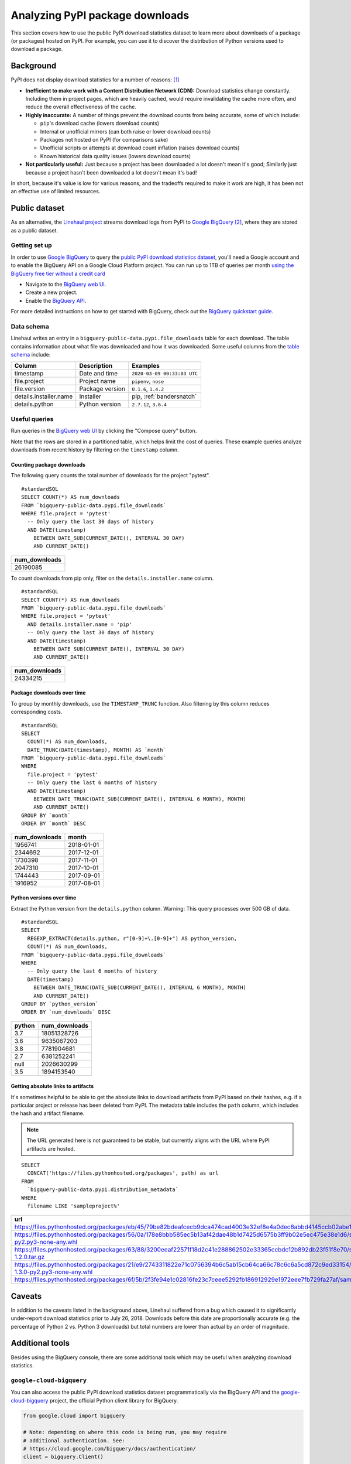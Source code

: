 ================================
Analyzing PyPI package downloads
================================

This section covers how to use the public PyPI download statistics dataset
to learn more about downloads of a package (or packages) hosted on PyPI. For
example, you can use it to discover the distribution of Python versions used to
download a package.


Background
==========

PyPI does not display download statistics for a number of reasons: [#]_

- **Inefficient to make work with a Content Distribution Network (CDN):**
  Download statistics change constantly. Including them in project pages, which
  are heavily cached, would require invalidating the cache more often, and
  reduce the overall effectiveness of the cache.

- **Highly inaccurate:** A number of things prevent the download counts from
  being accurate, some of which include:

  - ``pip``'s download cache (lowers download counts)
  - Internal or unofficial mirrors (can both raise or lower download counts)
  - Packages not hosted on PyPI (for comparisons sake)
  - Unofficial scripts or attempts at download count inflation (raises download
    counts)
  - Known historical data quality issues (lowers download counts)

- **Not particularly useful:** Just because a project has been downloaded a lot
  doesn't mean it's good; Similarly just because a project hasn't been
  downloaded a lot doesn't mean it's bad!

In short, because it's value is low for various reasons, and the tradeoffs
required to make it work are high, it has been not an effective use of
limited resources.

Public dataset
==============

As an alternative, the `Linehaul project <https://github.com/pypa/linehaul-cloud-function/>`__
streams download logs from PyPI to `Google BigQuery`_ [#]_, where they are
stored as a public dataset.

Getting set up
--------------

In order to use `Google BigQuery`_ to query the `public PyPI download
statistics dataset`_, you'll need a Google account and to enable the BigQuery
API on a Google Cloud Platform project. You can run up to 1TB of queries
per month `using the BigQuery free tier without a credit card
<https://cloud.google.com/blog/products/data-analytics/query-without-a-credit-card-introducing-bigquery-sandbox>`__

- Navigate to the `BigQuery web UI`_.
- Create a new project.
- Enable the `BigQuery API
  <https://console.developers.google.com/apis/library/bigquery-json.googleapis.com>`__.

For more detailed instructions on how to get started with BigQuery, check out
the `BigQuery quickstart guide
<https://cloud.google.com/bigquery/docs/quickstarts/quickstart-web-ui>`__.


Data schema
-----------

Linehaul writes an entry in a ``bigquery-public-data.pypi.file_downloads`` table for each
download. The table contains information about what file was downloaded and how
it was downloaded. Some useful columns from the `table schema
<https://console.cloud.google.com/bigquery?pli=1&p=bigquery-public-data&d=pypi&t=file_downloads&page=table>`__
include:

+------------------------+-----------------+-----------------------------+
| Column                 | Description     | Examples                    |
+========================+=================+=============================+
| timestamp              | Date and time   | ``2020-03-09 00:33:03 UTC`` |
+------------------------+-----------------+-----------------------------+
| file.project           | Project name    | ``pipenv``, ``nose``        |
+------------------------+-----------------+-----------------------------+
| file.version           | Package version | ``0.1.6``, ``1.4.2``        |
+------------------------+-----------------+-----------------------------+
| details.installer.name | Installer       | pip, :ref:`bandersnatch`    |
+------------------------+-----------------+-----------------------------+
| details.python         | Python version  | ``2.7.12``, ``3.6.4``       |
+------------------------+-----------------+-----------------------------+


Useful queries
--------------

Run queries in the `BigQuery web UI`_ by clicking the "Compose query" button.

Note that the rows are stored in a partitioned table, which helps
limit the cost of queries. These example queries analyze downloads from
recent history by filtering on the ``timestamp`` column.

Counting package downloads
~~~~~~~~~~~~~~~~~~~~~~~~~~

The following query counts the total number of downloads for the project
"pytest".

::

    #standardSQL
    SELECT COUNT(*) AS num_downloads
    FROM `bigquery-public-data.pypi.file_downloads`
    WHERE file.project = 'pytest'
      -- Only query the last 30 days of history
      AND DATE(timestamp)
        BETWEEN DATE_SUB(CURRENT_DATE(), INTERVAL 30 DAY)
        AND CURRENT_DATE()

+---------------+
| num_downloads |
+===============+
| 26190085      |
+---------------+

To count downloads from pip only, filter on the ``details.installer.name``
column.

::

    #standardSQL
    SELECT COUNT(*) AS num_downloads
    FROM `bigquery-public-data.pypi.file_downloads`
    WHERE file.project = 'pytest'
      AND details.installer.name = 'pip'
      -- Only query the last 30 days of history
      AND DATE(timestamp)
        BETWEEN DATE_SUB(CURRENT_DATE(), INTERVAL 30 DAY)
        AND CURRENT_DATE()

+---------------+
| num_downloads |
+===============+
| 24334215      |
+---------------+

Package downloads over time
~~~~~~~~~~~~~~~~~~~~~~~~~~~

To group by monthly downloads, use the ``TIMESTAMP_TRUNC`` function. Also
filtering by this column reduces corresponding costs.

::

    #standardSQL
    SELECT
      COUNT(*) AS num_downloads,
      DATE_TRUNC(DATE(timestamp), MONTH) AS `month`
    FROM `bigquery-public-data.pypi.file_downloads`
    WHERE
      file.project = 'pytest'
      -- Only query the last 6 months of history
      AND DATE(timestamp)
        BETWEEN DATE_TRUNC(DATE_SUB(CURRENT_DATE(), INTERVAL 6 MONTH), MONTH)
        AND CURRENT_DATE()
    GROUP BY `month`
    ORDER BY `month` DESC

+---------------+------------+
| num_downloads | month      |
+===============+============+
| 1956741       | 2018-01-01 |
+---------------+------------+
| 2344692       | 2017-12-01 |
+---------------+------------+
| 1730398       | 2017-11-01 |
+---------------+------------+
| 2047310       | 2017-10-01 |
+---------------+------------+
| 1744443       | 2017-09-01 |
+---------------+------------+
| 1916952       | 2017-08-01 |
+---------------+------------+

Python versions over time
~~~~~~~~~~~~~~~~~~~~~~~~~

Extract the Python version from the ``details.python`` column. Warning: This
query processes over 500 GB of data.

::

    #standardSQL
    SELECT
      REGEXP_EXTRACT(details.python, r"[0-9]+\.[0-9]+") AS python_version,
      COUNT(*) AS num_downloads,
    FROM `bigquery-public-data.pypi.file_downloads`
    WHERE
      -- Only query the last 6 months of history
      DATE(timestamp)
        BETWEEN DATE_TRUNC(DATE_SUB(CURRENT_DATE(), INTERVAL 6 MONTH), MONTH)
        AND CURRENT_DATE()
    GROUP BY `python_version`
    ORDER BY `num_downloads` DESC

+--------+---------------+
| python | num_downloads |
+========+===============+
| 3.7    | 18051328726   |
+--------+---------------+
| 3.6    | 9635067203    |
+--------+---------------+
| 3.8    | 7781904681    |
+--------+---------------+
| 2.7    | 6381252241    |
+--------+---------------+
| null   | 2026630299    |
+--------+---------------+
| 3.5    | 1894153540    |
+--------+---------------+


Getting absolute links to artifacts
~~~~~~~~~~~~~~~~~~~~~~~~~~~~~~~~~~~

It's sometimes helpful to be able to get the absolute links to download
artifacts from PyPI based on their hashes, e.g. if a particular project or
release has been deleted from PyPI. The metadata table includes the ``path``
column, which includes the hash and artifact filename.

.. note::
   The URL generated here is not guaranteed to be stable, but currently aligns with the URL where PyPI artifacts are hosted.

::

    SELECT
      CONCAT('https://files.pythonhosted.org/packages', path) as url
    FROM
      `bigquery-public-data.pypi.distribution_metadata`
    WHERE
      filename LIKE 'sampleproject%'


+-------------------------------------------------------------------------------------------------------------------------------------------------------------------+
| url                                                                                                                                                               |
+===================================================================================================================================================================+
| https://files.pythonhosted.org/packages/eb/45/79be82bdeafcecb9dca474cad4003e32ef8e4a0dec6abbd4145ccb02abe1/sampleproject-1.2.0.tar.gz                             |
+-------------------------------------------------------------------------------------------------------------------------------------------------------------------+
| https://files.pythonhosted.org/packages/56/0a/178e8bbb585ec5b13af42dae48b1d7425d6575b3ff9b02e5ec475e38e1d6/sampleproject_nomura-1.2.0-py2.py3-none-any.whl        |
+-------------------------------------------------------------------------------------------------------------------------------------------------------------------+
| https://files.pythonhosted.org/packages/63/88/3200eeaf22571f18d2c41e288862502e33365ccbdc12b892db23f51f8e70/sampleproject_nomura-1.2.0.tar.gz                      |
+-------------------------------------------------------------------------------------------------------------------------------------------------------------------+
| https://files.pythonhosted.org/packages/21/e9/2743311822e71c0756394b6c5ab15cb64ca66c78c6c6a5cd872c9ed33154/sampleproject_doubleyoung18-1.3.0-py2.py3-none-any.whl |
+-------------------------------------------------------------------------------------------------------------------------------------------------------------------+
| https://files.pythonhosted.org/packages/6f/5b/2f3fe94e1c02816fe23c7ceee5292fb186912929e1972eee7fb729fa27af/sampleproject-1.3.1.tar.gz                             |
+-------------------------------------------------------------------------------------------------------------------------------------------------------------------+


Caveats
=======

In addition to the caveats listed in the background above, Linehaul suffered
from a bug which caused it to significantly under-report download statistics
prior to July 26, 2018. Downloads before this date are proportionally accurate
(e.g. the percentage of Python 2 vs. Python 3 downloads) but total numbers are
lower than actual by an order of magnitude.


Additional tools
================

Besides using the BigQuery console, there are some additional tools which may
be useful when analyzing download statistics.

``google-cloud-bigquery``
-------------------------

You can also access the public PyPI download statistics dataset
programmatically via the BigQuery API and the `google-cloud-bigquery`_ project,
the official Python client library for BigQuery.

.. code-block:: python

    from google.cloud import bigquery

    # Note: depending on where this code is being run, you may require
    # additional authentication. See:
    # https://cloud.google.com/bigquery/docs/authentication/
    client = bigquery.Client()

    query_job = client.query("""
    SELECT COUNT(*) AS num_downloads
    FROM `bigquery-public-data.pypi.file_downloads`
    WHERE file.project = 'pytest'
      -- Only query the last 30 days of history
      AND DATE(timestamp)
        BETWEEN DATE_SUB(CURRENT_DATE(), INTERVAL 30 DAY)
        AND CURRENT_DATE()""")

    results = query_job.result()  # Waits for job to complete.
    for row in results:
        print("{} downloads".format(row.num_downloads))


``pypinfo``
-----------

`pypinfo`_ is a command-line tool which provides access to the dataset and
can generate several useful queries. For example, you can query the total
number of download for a package with the command ``pypinfo package_name``.

Install `pypinfo`_ using pip.

.. code-block:: bash

    python3 -m pip install pypinfo

Usage:

.. code-block:: console

    $ pypinfo requests
    Served from cache: False
    Data processed: 6.87 GiB
    Data billed: 6.87 GiB
    Estimated cost: $0.04

    | download_count |
    | -------------- |
    |      9,316,415 |


``pandas-gbq``
--------------

The `pandas-gbq`_ project allows for accessing query results via `Pandas`_.


References
==========

.. [#] `PyPI Download Counts deprecation email <https://mail.python.org/pipermail/distutils-sig/2013-May/020855.html>`__
.. [#] `PyPI BigQuery dataset announcement email <https://mail.python.org/pipermail/distutils-sig/2016-May/028986.html>`__

.. _public PyPI download statistics dataset: https://console.cloud.google.com/bigquery?p=bigquery-public-data&d=pypi&page=dataset
.. _Google BigQuery: https://cloud.google.com/bigquery
.. _BigQuery web UI: https://console.cloud.google.com/bigquery
.. _pypinfo: https://github.com/ofek/pypinfo
.. _google-cloud-bigquery: https://cloud.google.com/bigquery/docs/reference/libraries
.. _pandas-gbq: https://pandas-gbq.readthedocs.io/en/latest/
.. _Pandas: https://pandas.pydata.org/
